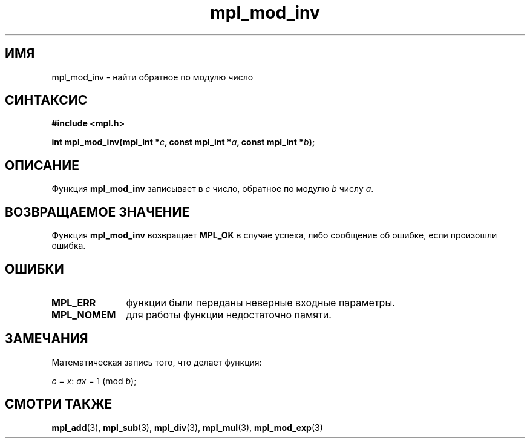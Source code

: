 .TH "mpl_mod_inv" "3" "27 ноября 2012" "Linux" "MPL Functions Manual"
.
.SH ИМЯ
mpl_mod_inv \-
найти обратное по модулю число
.
.SH СИНТАКСИС
.nf
.B #include <mpl.h>
.sp
.BI "int mpl_mod_inv(mpl_int *" c ", const mpl_int *" a ", const mpl_int *"b );
.fi
.
.SH ОПИСАНИЕ
Функция \fBmpl_mod_inv\fP записывает в \fIc\fP число,
обратное по модулю \fIb\fP числу \fIa\fP.
.
.SH "ВОЗВРАЩАЕМОЕ ЗНАЧЕНИЕ"
Функция \fBmpl_mod_inv\fP возвращает \fBMPL_OK\fP в случае успеха,
либо сообщение об ошибке,
если произошли ошибка.
.
.SH ОШИБКИ
.TP 1.1i
.B MPL_ERR
функции были переданы неверные входные параметры.
.TP
.B MPL_NOMEM
для работы функции недостаточно памяти.
.
.SH ЗАМЕЧАНИЯ
Математическая запись того,
что делает функция:
.P
.IR "\tc " = " x" ": " ax " = 1 (mod " b );
.
.SH "СМОТРИ ТАКЖЕ"
.BR mpl_add (3),
.BR mpl_sub (3),
.BR mpl_div (3),
.BR mpl_mul (3),
.BR mpl_mod_exp (3)
